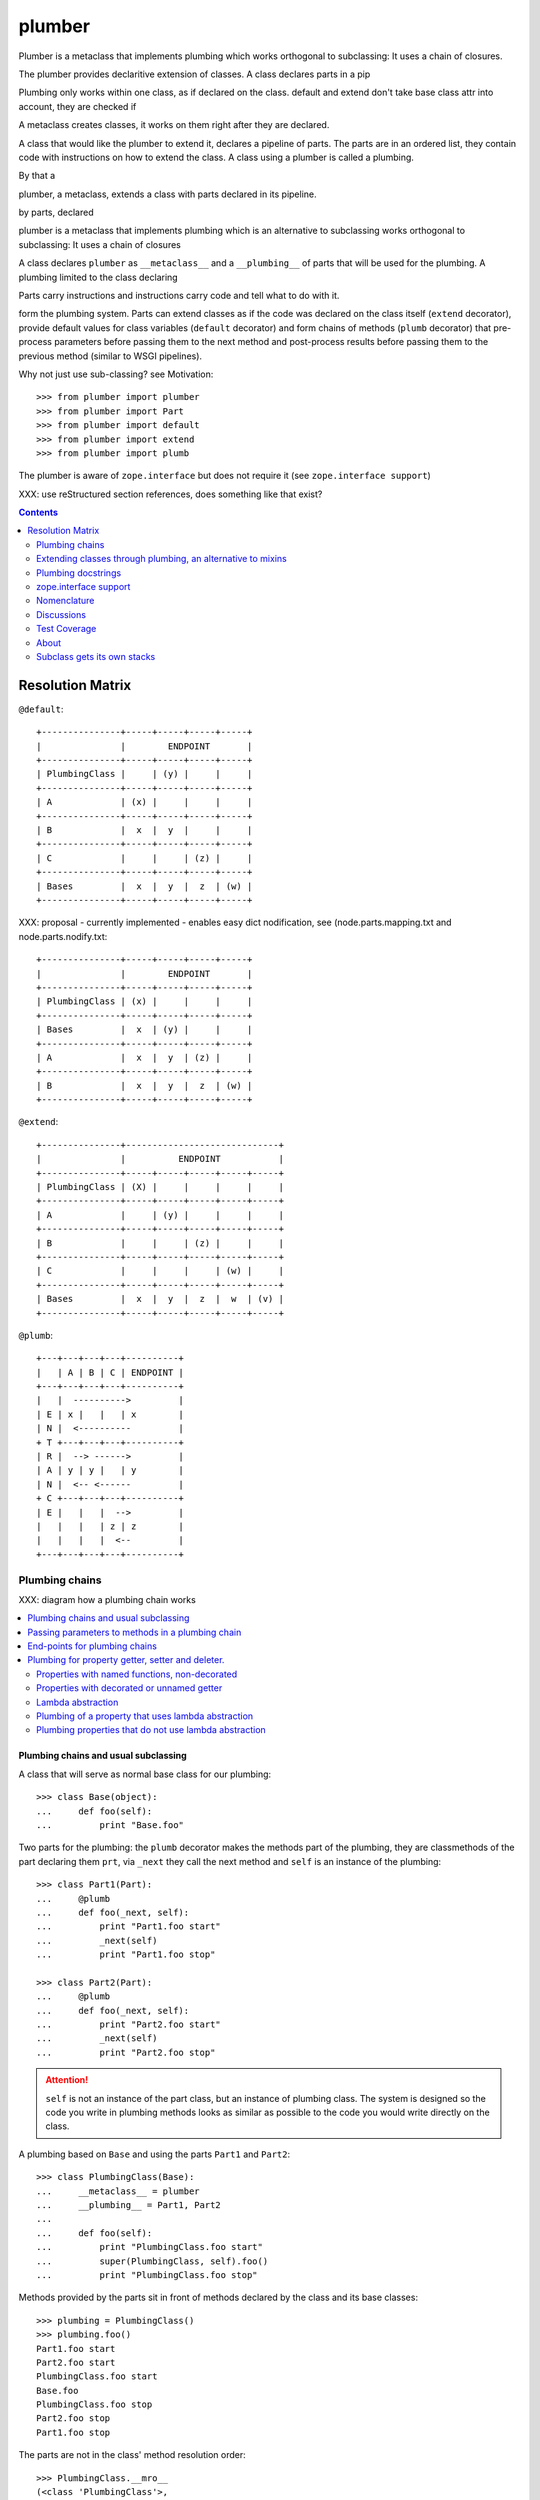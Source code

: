 =========
 plumber
=========

Plumber is a metaclass that implements plumbing which works orthogonal
to subclassing: It uses a chain of closures.

The plumber provides declaritive extension of classes. A class declares parts
in a pip


Plumbing only works within one class, as if declared on the class. default and
extend don't take base class attr into account, they are checked if

A metaclass creates classes, it works on them right after they are declared.

A class that would like the plumber to extend it, declares a pipeline of parts.
The parts are in an ordered list, they contain code with instructions on how to
extend the class. A class using a plumber is called a plumbing.

By that a

plumber, a metaclass, extends a class with parts declared in its pipeline.


by parts, declared


plumber is a metaclass that implements plumbing which is an alternative to
subclassing works orthogonal
to subclassing: It uses a chain of closures



A class declares ``plumber`` as ``__metaclass__`` and a
``__plumbing__`` of parts that will be used for the plumbing. A plumbing
limited to the class declaring

Parts carry instructions and instructions carry code and tell what to do with
it.


form the plumbing system. Parts can extend
classes as if the
code was declared on the class itself (``extend`` decorator), provide default
values for class variables (``default`` decorator) and form chains of methods
(``plumb`` decorator) that pre-process parameters before passing them to the
next method and post-process results before passing them to the previous method
(similar to WSGI pipelines).

Why not just use sub-classing? see Motivation::

    >>> from plumber import plumber
    >>> from plumber import Part
    >>> from plumber import default
    >>> from plumber import extend
    >>> from plumber import plumb

The plumber is aware of ``zope.interface`` but does not require it (see
``zope.interface support``)

XXX: use reStructured section references, does something like that exist?

.. contents::
    :backlinks: entry
    :depth: 2


Resolution Matrix
=================

``@default``::

    +---------------+-----+-----+-----+-----+
    |               |        ENDPOINT       |
    +---------------+-----+-----+-----+-----+
    | PlumbingClass |     | (y) |     |     |
    +---------------+-----+-----+-----+-----+
    | A             | (x) |     |     |     |
    +---------------+-----+-----+-----+-----+
    | B             |  x  |  y  |     |     |
    +---------------+-----+-----+-----+-----+
    | C             |     |     | (z) |     |
    +---------------+-----+-----+-----+-----+
    | Bases         |  x  |  y  |  z  | (w) |
    +---------------+-----+-----+-----+-----+

XXX: proposal - currently implemented - enables easy dict nodification, see
(node.parts.mapping.txt and node.parts.nodify.txt::

    +---------------+-----+-----+-----+-----+
    |               |        ENDPOINT       |
    +---------------+-----+-----+-----+-----+
    | PlumbingClass | (x) |     |     |     |
    +---------------+-----+-----+-----+-----+
    | Bases         |  x  | (y) |     |     |
    +---------------+-----+-----+-----+-----+
    | A             |  x  |  y  | (z) |     |
    +---------------+-----+-----+-----+-----+
    | B             |  x  |  y  |  z  | (w) |
    +---------------+-----+-----+-----+-----+

``@extend``::

    +---------------+-----------------------------+
    |               |          ENDPOINT           |
    +---------------+-----+-----+-----+-----+-----+
    | PlumbingClass | (X) |     |     |     |     |
    +---------------+-----+-----+-----+-----+-----+
    | A             |     | (y) |     |     |     |
    +---------------+-----+-----+-----+-----+-----+
    | B             |     |     | (z) |     |     |
    +---------------+-----+-----+-----+-----+-----+
    | C             |     |     |     | (w) |     |
    +---------------+-----+-----+-----+-----+-----+
    | Bases         |  x  |  y  |  z  |  w  | (v) |
    +---------------+-----+-----+-----+-----+-----+

``@plumb``::

    +---+---+---+---+----------+
    |   | A | B | C | ENDPOINT |
    +---+---+---+---+----------+
    |   |  ---------->         |
    | E | x |   |   | x        |
    | N |  <----------         |
    + T +---+---+---+----------+
    | R |  --> ------>         |
    | A | y | y |   | y        |
    | N |  <-- <------         |
    + C +---+---+---+----------+
    | E |   |   |  -->         |
    |   |   |   | z | z        |
    |   |   |   |  <--         |
    +---+---+---+---+----------+


Plumbing chains
---------------

XXX: diagram how a plumbing chain works

.. contents::
    :backlinks: entry
    :local:

Plumbing chains and usual subclassing
~~~~~~~~~~~~~~~~~~~~~~~~~~~~~~~~~~~~~
A class that will serve as normal base class for our plumbing::

    >>> class Base(object):
    ...     def foo(self):
    ...         print "Base.foo"

Two parts for the plumbing: the ``plumb`` decorator makes the methods part of
the plumbing, they are classmethods of the part declaring them ``prt``, via
``_next`` they call the next method and ``self`` is an instance of the
plumbing::

    >>> class Part1(Part):
    ...     @plumb
    ...     def foo(_next, self):
    ...         print "Part1.foo start"
    ...         _next(self)
    ...         print "Part1.foo stop"

    >>> class Part2(Part):
    ...     @plumb
    ...     def foo(_next, self):
    ...         print "Part2.foo start"
    ...         _next(self)
    ...         print "Part2.foo stop"

.. attention:: ``self`` is not an instance of the part class, but an
  instance of plumbing class. The system is designed so the code you write in
  plumbing methods looks as similar as possible to the code you would write
  directly on the class.


A plumbing based on ``Base`` and using the parts ``Part1`` and ``Part2``::

    >>> class PlumbingClass(Base):
    ...     __metaclass__ = plumber
    ...     __plumbing__ = Part1, Part2
    ...
    ...     def foo(self):
    ...         print "PlumbingClass.foo start"
    ...         super(PlumbingClass, self).foo()
    ...         print "PlumbingClass.foo stop"

Methods provided by the parts sit in front of methods declared by the class
and its base classes::

    >>> plumbing = PlumbingClass()
    >>> plumbing.foo()
    Part1.foo start
    Part2.foo start
    PlumbingClass.foo start
    Base.foo
    PlumbingClass.foo stop
    Part2.foo stop
    Part1.foo stop

The parts are not in the class' method resolution order::

    >>> PlumbingClass.__mro__
    (<class 'PlumbingClass'>,
     <class 'Base'>,
     <type 'object'>)

    >>> issubclass(PlumbingClass, Base)
    True
    >>> issubclass(PlumbingClass, Part1)
    False
    >>> issubclass(PlumbingClass, Part2)
    False

The plumbing can be subclassed like a normal class::

    >>> class SubOfPlumbingClass(PlumbingClass):
    ...     def foo(self):
    ...         print "SubOfPlumbingClass.foo start"
    ...         super(SubOfPlumbingClass, self).foo()
    ...         print "SubOfPlumbingClass.foo stop"

    >>> subofplumbing = SubOfPlumbingClass()
    >>> subofplumbing.foo()
    SubOfPlumbingClass.foo start
    Part1.foo start
    Part2.foo start
    PlumbingClass.foo start
    Base.foo
    PlumbingClass.foo stop
    Part2.foo stop
    Part1.foo stop
    SubOfPlumbingClass.foo stop

.. note:: A class inherits the ``__metaclass__`` declaration from base classes.
  The ``plumber`` metaclass is called for ``PlumbingClass`` **and**
  ``SubOfPlumbingClass``. However, it will only get active for a class that
  declares a ``__plumbing__`` itself and otherwise just calls ``type``, the
  default metaclass for new-style classes.


Passing parameters to methods in a plumbing chain
~~~~~~~~~~~~~~~~~~~~~~~~~~~~~~~~~~~~~~~~~~~~~~~~~
Parameters to plumbing methods are passed in via keyword arguments - there is
no sane way to do this via positional arguments (see section Default
attributes for application to ``__init__`` plumbing)::

    >>> class Part1(Part):
    ...     @plumb
    ...     def foo(_next, self, *args, **kw):
    ...         print "Part1.foo: args=%s" % (args,)
    ...         print "Part1.foo: kw=%s" % (kw,)
    ...         self.p1 = kw.pop('p1', None)
    ...         _next(self, *args, **kw)

    >>> class Part2(Part):
    ...     @plumb
    ...     def foo(_next, self, *args, **kw):
    ...         print "Part2.foo: args=%s" % (args,)
    ...         print "Part2.foo: kw=%s" % (kw,)
    ...         self.p2 = kw.pop('p2', None)
    ...         _next(self, *args, **kw)

    >>> class PlumbingClass(object):
    ...     __metaclass__ = plumber
    ...     __plumbing__ = Part1, Part2
    ...     def foo(self, *args, **kw):
    ...         print "PlumbingClass.foo: args=%s" % (args,)
    ...         print "PlumbingClass.foo: kw=%s" % (kw,)

The plumbing parts pick what they need, the remainging keywords and all
positional arguments are just passed through to the plumbing class::

    >>> foo = PlumbingClass()
    >>> foo.foo('blub', p1='p1', p2='p2', plumbing='plumbing')
    Part1.foo: args=('blub',)
    Part1.foo: kw={'p2': 'p2', 'plumbing': 'plumbing', 'p1': 'p1'}
    Part2.foo: args=('blub',)
    Part2.foo: kw={'p2': 'p2', 'plumbing': 'plumbing'}
    PlumbingClass.foo: args=('blub',)
    PlumbingClass.foo: kw={'plumbing': 'plumbing'}


End-points for plumbing chains
~~~~~~~~~~~~~~~~~~~~~~~~~~~~~~
Plumbing chains need a normal method to serve as end-point::

    >>> class Part1(Part):
    ...     @plumb
    ...     def foo(_next, self):
    ...         pass

    >>> class PlumbingClass(object):
    ...     __metaclass__ = plumber
    ...     __plumbing__ = Part1
    Traceback (most recent call last):
      ...
    AttributeError: type object 'PlumbingClass' has no attribute 'foo'

It is looked up on the class with ``getattr``, after the plumbing pipeline is
processed, but before it is installed on the class.

It can be provided by the plumbing class itself::

    >>> class Part1(Part):
    ...     @plumb
    ...     def foo(_next, self):
    ...         print "Part1.foo start"
    ...         _next(self)
    ...         print "Part1.foo stop"

    >>> class PlumbingClass(object):
    ...     __metaclass__ = plumber
    ...     __plumbing__ = Part1
    ...
    ...     def foo(self):
    ...         print "PlumbingClass.foo"

    >>> plumbing = PlumbingClass().foo()
    Part1.foo start
    PlumbingClass.foo
    Part1.foo stop

It can be provided by a base class of the plumbing class::

    >>> class Base(object):
    ...     def foo(self):
    ...         print "Base.foo"

    >>> class Part1(Part):
    ...     @plumb
    ...     def foo(_next, self):
    ...         print "Part1.foo start"
    ...         _next(self)
    ...         print "Part1.foo stop"

    >>> class PlumbingClass(Base):
    ...     __metaclass__ = plumber
    ...     __plumbing__ = Part1

    >>> plumbing = PlumbingClass().foo()
    Part1.foo start
    Base.foo
    Part1.foo stop

Further it can be provided by a plumbing part with the ``default`` or
``extend`` decorators (see Extending classes, an alternative to mixins), it
will be put on the plumbing class, before the end point it looked up and
therefore behaves exactly like the method would be declared on the class
itself.


Plumbing for property getter, setter and deleter.
~~~~~~~~~~~~~~~~~~~~~~~~~~~~~~~~~~~~~~~~~~~~~~~~~
Properties with named functions, non-decorated
^^^^^^^^^^^^^^^^^^^^^^^^^^^^^^^^^^^^^^^^^^^^^^
::
    >>> class Base(object):
    ...     def get_a(self):
    ...         return self._a
    ...     def set_a(self, val):
    ...         self._a = val
    ...     def del_a(self):
    ...         del self._a
    ...     a = property(get_a, set_a, del_a)

    >>> class ClassInheritingProperty(Base):
    ...     pass

    >>> cip = ClassInheritingProperty()
    >>> hasattr(cip, '_a')
    False
    >>> cip.a = 1
    >>> cip._a
    1
    >>> cip.a
    1
    >>> del cip.a
    >>> hasattr(cip, '_a')
    False

A property is realised by a property descriptor object in the ``__dict__`` of
the class defining it::

    >>> Base.__dict__['a']
    <property object at 0x...>

    >>> Base.__dict__['a'].fset(cip, 2)
    >>> Base.__dict__['a'].fget(cip)
    2
    >>> Base.__dict__['a'].fdel(cip)

From now on we skip the deleter.

If you want to change an aspect of a property, you need to redefine it, except
if it uses lambda abstraction (see below). As the function used as getter is
also in the Base class' ``__dict__`` we can use it, saving some overhead::

    >>> class ClassOverridingProperty(Base):
    ...     def get_a(self):
    ...         return 2 * super(ClassOverridingProperty, self).get_a()
    ...     a = property(get_a, Base.set_a)

    >>> cop = ClassOverridingProperty()
    >>> cop.a = 5
    >>> cop.a
    10

Properties with decorated or unnamed getter
^^^^^^^^^^^^^^^^^^^^^^^^^^^^^^^^^^^^^^^^^^^
In case the property is realised by a decorated function or a single lambda -
both cases result in a read-only property - the function used as getter is not
anymore in the class' ``__dict__``::

    >>> class PropWithoutDictFuncBase(object):
    ...     @property
    ...     def a(self):
    ...         return self._a
    ...     b = property(lambda self: self._b)

    >>> class PropWithoutDictFunc(PropWithoutDictFuncBase):
    ...     @property
    ...     def a(self):
    ...         return 2 * super(PropWithoutDictFunc, self).a
    ...     b = property(lambda self: 3 * super(PropWithoutDictFunc, self).b)

    >>> pwdf = PropWithoutDictFunc()
    >>> pwdf._a = 2
    >>> pwdf._b = 2
    >>> pwdf.a
    4
    >>> pwdf.b
    6

Lambda abstraction
^^^^^^^^^^^^^^^^^^
If a base class uses lambdas to add a layer of abstraction it is easier to
override a single aspect, but adds another call (see Benchmarking below)::

    >>> class LambdaBase(object):
    ...     def get_a(self):
    ...         return self._a
    ...     def set_a(self, val):
    ...         self._a = val
    ...     a = property(
    ...             lambda self: self.get_a(),
    ...             lambda self, val: self.set_a(val),
    ...             )

    >>> class ClassInheritingLambdaProperty(LambdaBase):
    ...     def get_a(self):
    ...         return 3 * super(ClassInheritingLambdaProperty, self).get_a()

    >>> cilp = ClassInheritingLambdaProperty()
    >>> cilp.a = 2
    >>> cilp.a
    6

Plumbing of a property that uses lambda abstraction
^^^^^^^^^^^^^^^^^^^^^^^^^^^^^^^^^^^^^^^^^^^^^^^^^^^
Aspects of a property that uses lambda abstraction are easily plumbed::

    >>> class LambdaBase(object):
    ...     def get_a(self):
    ...         return self._a
    ...     def set_a(self, val):
    ...         self._a = val
    ...     a = property(
    ...             lambda self: self.get_a(),
    ...             lambda self, val: self.set_a(val),
    ...             )

    >>> class PropertyPlumbing(Part):
    ...     @plumb
    ...     def get_a(_next, self):
    ...         return 4 * _next(self)

    >>> class PlumbedLambdaProperty(LambdaBase):
    ...     __metaclass__ = plumber
    ...     __plumbing__ = PropertyPlumbing

    >>> plp = PlumbedLambdaProperty()
    >>> plp.a = 4
    >>> plp.a
    16

Plumbing properties that do not use lambda abstraction
^^^^^^^^^^^^^^^^^^^^^^^^^^^^^^^^^^^^^^^^^^^^^^^^^^^^^^
::
#XXX#    >>> def set_a(self, val):
#XXX#    ...     self._a = val
#XXX#
#XXX#    >>> def del_a(self):
#XXX#    ...     del self._a
#XXX#
#XXX#    >>> class Base(object):
#XXX#    ...     a = property(lambda self: self._a, set_a, del_a)
#XXX#
#XXX#    >>> class Notify(Part):
#XXX#    ...     def get_a(_next, self):
#XXX#    ...         print "Getting a"
#XXX#    ...         return _next(self)
#XXX#    ...     def set_a(_next, self, val):
#XXX#    ...         print "Setting a"
#XXX#    ...         _next(self, val)
#XXX#    ...     def del_a(_next, self):
#XXX#    ...         print "Deleting a"
#XXX#    ...         _next(self)
#XXX#    ...     a = plumb(property(get_a, set_a, del_a))
#XXX#
#XXX#    >>> class Multiply(Part):
#XXX#    ...     def get_a(_next, self):
#XXX#    ...         return _next(self) * 2
#XXX#    ...     def set_a(_next, self, val):
#XXX#    ...         _next(self, val)
#XXX#    ...     def del_a(_next, self):
#XXX#    ...         _next(self)
#XXX#    ...     a = plumb(property(get_a, set_a, del_a))
#XXX#
#XXX#    >>> class Plumbing(Base):
#XXX#    ...     __metaclass__ = plumber
#XXX#    ...     __plumbing__ = Notify, Multiply
#XXX#
#XXX#    >>> plumbing = Plumbing()
#XXX#    >>> hasattr(plumbing, '_a')
#XXX#    False
#XXX#    >>> plumbing.a = 8
#XXX#    Setting a
#XXX#    >>> plumbing.a
#XXX#    Getting a
#XXX#    16
#XXX#    >>> hasattr(plumbing, '_a')
#XXX#    True
#XXX#    >>> del plumbing.a
#XXX#    Deleting a
#XXX#    >>> hasattr(plumbing, '_a')
#XXX#    False
#XXX#
#XXX#A base class has a readonly property, a plumbing property plumbs in::
#XXX#
#XXX#    >>> class Base(object):
#XXX#    ...     _foo = 5
#XXX#    ...     @property
#XXX#    ...     def foo(self):
#XXX#    ...         return self._foo
#XXX#
#XXX#    >>> class Part(Part):
#XXX#    ...     @plumb
#XXX#    ...     @property
#XXX#    ...     def foo(_next, self):
#XXX#    ...         return 3 * _next(self)
#XXX#
#XXX#    >>> class Plumbing(Base):
#XXX#    ...     __metaclass__ = plumber
#XXX#    ...     __plumbing__ = Part
#XXX#
#XXX#    >>> plumbing = Plumbing()
#XXX#    >>> plumbing.foo
#XXX#    15
#XXX#    >>> plumbing.foo = 10
#XXX#    Traceback (most recent call last):
#XXX#      ...
#XXX#    AttributeError: can't set attribute
#XXX#
#XXX#Extend the attribute to make it writable::
#XXX#
#XXX#    >>> class Part(Part):
#XXX#    ...     @plumb
#XXX#    ...     @property
#XXX#    ...     def foo(_next, self):
#XXX#    ...         return 3 * _next(self)
#XXX#    ...     @foo.setter
#XXX#    ...     def foo(_next, self, val):
#XXX#    ...         _next(self, val)
#XXX#
#XXX#    >>> class Plumbing(Base):
#XXX#    ...     __metaclass__ = plumber
#XXX#    ...     __plumbing__ = Part
#XXX#
#XXX#    >>> plumbing = Plumbing()
#XXX#    >>> plumbing.foo
#XXX#    15
#XXX#
#XXX##    >>> plumbing.foo = 10
#XXX##    >>> plumbing.foo
#XXX##    30


Extending classes through plumbing, an alternative to mixins
------------------------------------------------------------

Why? It's more fun.

.. contents::
    :backlinks: entry
    :local:

Extending a class
~~~~~~~~~~~~~~~~~
A part can put arbitrary attributes onto a class as if they were declared on it::

    >>> class Part1(Part):
    ...     foo = extend(False)

    >>> class PlumbingClass(object):
    ...     __metaclass__ = plumber
    ...     __plumbing__ = Part1

The attribute is defined on the class, setting it on an instance will store the
value in the instance's ``__dict__``::

    >>> PlumbingClass.foo
    False
    >>> plumbing = PlumbingClass()
    >>> plumbing.foo
    False
    >>> plumbing.foo = True
    >>> plumbing.foo
    True
    >>> PlumbingClass.foo
    False

If the attribute collides with one already declared on the class, an exception
is raised::

    >>> class Part1(Part):
    ...     foo = extend(False)

    >>> class PlumbingClass(object):
    ...     __metaclass__ = plumber
    ...     __plumbing__ = Part1
    ...     foo = False
    Traceback (most recent call last):
      ...
    PlumbingCollision:
        <class 'PlumbingClass'>
      with:
        <extend 'foo' of <class 'Part1'> payload=False>

XXX: increase verbosity of exception

Also, if two parts try to extend an attribute with the same name, an
exception is raised. The situation before processing the second part is
exactly as if the method was declared on the class itself::

not a collision, both extend want the same::

    >>> class Part1(Part):
    ...     foo = extend(False)

    >>> class Part2(Part):
    ...     foo = extend(False)

    >>> class PlumbingClass(object):
    ...     __metaclass__ = plumber
    ...     __plumbing__ = Part1, Part2

a collision::

    >>> class Part1(Part):
    ...     foo = extend(False)

    >>> class Part2(Part):
    ...     foo = extend(True)

    >>> class PlumbingClass(object):
    ...     __metaclass__ = plumber
    ...     __plumbing__ = Part1, Part2
    Traceback (most recent call last):
      ...
    PlumbingCollision:
        <extend 'foo' of <class 'Part1'> payload=False>
      with:
        <extend 'foo' of <class 'Part2'> payload=True>

Extending a method needed by a part earlier in the chain works::

    >>> class Part1(Part):
    ...     @plumb
    ...     def foo(_next, self):
    ...         print "Part1.foo start"
    ...         _next(self)
    ...         print "Part1.foo stop"

    >>> class Part2(Part):
    ...     @extend
    ...     def foo(self):
    ...         print "Part2.foo"

    >>> class PlumbingClass(object):
    ...     __metaclass__ = plumber
    ...     __plumbing__ = Part1, Part2

    >>> PlumbingClass().foo()
    Part1.foo start
    Part2.foo
    Part1.foo stop

Extended methods close pipelines, adding a plumbing method afterwards raises an
exception::

    >>> class Part1(Part):
    ...     @extend
    ...     def foo(self):
    ...         pass

    >>> class Part2(Part):
    ...     @plumb
    ...     def foo(_next, self):
    ...         pass

    >>> class Part3(Part):
    ...     @extend
    ...     def foo(_next, self):
    ...         pass

    >>> class PlumbingClass(object):
    ...     __metaclass__ = plumber
    ...     __plumbing__ = Part1, Part2, Part3
    Traceback (most recent call last):
      ...
    PlumbingCollision:
        <extend 'foo' of <class 'Part1'> payload=<function foo at 0x...>>
      with:
        <extend 'foo' of <class 'Part3'> payload=<function foo at 0x...>>

It is possible to make super calls from within the method added by the part::

    >>> class Base(object):
    ...     def foo(self):
    ...         print "Base.foo"

    >>> class Part1(Part):
    ...     @extend
    ...     def foo(self):
    ...         print "Part1.foo start"
    ...         super(self.__class__, self).foo()
    ...         print "Part1.foo stop"

    >>> class PlumbingClass(Base):
    ...     __metaclass__ = plumber
    ...     __plumbing__ = Part1

    >>> plumbing = PlumbingClass()
    >>> plumbing.foo()
    Part1.foo start
    Base.foo
    Part1.foo stop

Extension is used if a part relies on a specific attribute value, most common
the case with functions. If a part provides a setting it uses a default
value (see next section).

Default attributes
~~~~~~~~~~~~~~~~~~
Parts that use parameters, provide defaults that are overridable. Further it
should enable setting these parameters through a ``__init__`` plumbing method::

    >>> class Part1(Part):
    ...     foo = default(False)
    ...     @plumb
    ...     def __init__(_next, self, *args, **kw):
    ...         if 'foo' in kw:
    ...             self.foo = kw.pop('foo')
    ...         _next(self, *args, **kw)

    >>> class Plumbing(object):
    ...     __metaclass__ = plumber
    ...     __plumbing__ = Part1
    ...     def __init__(self, bar=None):
    ...         self.bar = bar

The default value is set in the class' ``__dict__``::

    >>> Plumbing.foo
    False
    >>> plumbing = Plumbing()
    >>> plumbing.foo
    False
    >>> 'foo' in plumbing.__dict__
    False

Setting the value on the instance is persistent and the class' value is
untouched::

    >>> plumbing.foo = True
    >>> plumbing.foo
    True
    >>> Plumbing.foo
    False

Values can be provided to ``__init__``::

    >>> plumbing = Plumbing(bar=42, foo=True)
    >>> plumbing.foo
    True
    >>> Plumbing.foo
    False
    >>> plumbing.bar
    42

The innermost part prodiving a default value is taken, other defaults are
ignored::

    >>> class One(Part):
    ...     foo = default(1)

    >>> class Two(Part):
    ...     foo = default(2)
    ...     bar = default(foo)

    >>> class Plumbing(object):
    ...     __metaclass__ = plumber
    ...     __plumbing__ = One, Two

    >>> Plumbing.foo
    1
    >>> Plumbing.bar
    2

    >>> class Plumbing(object):
    ...     __metaclass__ = plumber
    ...     __plumbing__ = Two, One

    >>> Plumbing.foo
    2

An attribute declared on the class overwrites ``default`` attributes::

    >>> class Plumbing(object):
    ...     __metaclass__ = plumber
    ...     __plumbing__ = One, Two
    ...     foo = None

    >>> print Plumbing.foo
    None

``Extend`` overrules ``default``::

#XXX#    >>> class Default(Part):
#XXX#    ...     foo = default('default')
#XXX#
#XXX#    >>> class Extend(Part):
#XXX#    ...     foo = extend('extend')
#XXX#
#XXX#    >>> class Plumbing(object):
#XXX#    ...     __metaclass__ = plumber
#XXX#    ...     __plumbing__ = Extend, Default
#XXX#
#XXX#    >>> Plumbing.foo
#XXX#    'extend'
#XXX#
#XXX#    >>> class Plumbing(object):
#XXX#    ...     __metaclass__ = plumber
#XXX#    ...     __plumbing__ = Default, Extend
#XXX#
#XXX#    >>> Plumbing.foo
#XXX#    'extend'
#XXX#
#XXX#    >>> class Plumbing(object):
#XXX#    ...     __metaclass__ = plumber
#XXX#    ...     __plumbing__ = Default, Extend, Default
#XXX#
#XXX#    >>> Plumbing.foo
#XXX#    'extend'
#XXX#
#XXX#``default`` does not interfere with ``extend`` collision detection::
#XXX#
#XXX#    >>> class Plumbing(object):
#XXX#    ...     __metaclass__ = plumber
#XXX#    ...     __plumbing__ = Default, Extend, Default, Extend, Default
#XXX#    Traceback (most recent call last):
#XXX#      ...
#XXX#    PlumbingCollision:
#XXX#        <extend 'foo' of <class 'Extend'> payload=extend>
#XXX#      with:
#XXX#        <extend 'foo' of <class 'Extend'> payload=extend>
#XXX#

``plumb`` and either ``default`` or ``extend`` collide::

#    >>> class Default(Part):
#    ...     foo = default(None)
#
#    >>> class Extend(Part):
#    ...     foo = extend(None)
#
#    >>> class Plumb(Part):
#    ...     @plumb
#    ...     def foo(_next, self):
#    ...         pass
#
#    >>> class Plumbing(object):
#    ...     __metaclass__ = plumber
#    ...     __plumbing__ = Default, Plumb
#    Traceback (most recent call last):
#      ...
#    PlumbingCollision: 'foo'...
#
#    >>> class Plumbing(object):
#    ...     __metaclass__ = plumber
#    ...     __plumbing__ = Extend, Plumb
#    Traceback (most recent call last):
#      ...
#    PlumbingCollision: foo

Extend/default properties
~~~~~~~~~~~~~~~~~~~~~~~~~
The ``extend`` and ``default`` decorators are agnostic to the type of attribute
they are decorating, it works as well on properties.

    >>> class PropPart(Part):
    ...     @extend
    ...     @property
    ...     def foo(self):
    ...         return 5
    ...
    ...     @default
    ...     @property
    ...     def bar(self):
    ...         return 17

    >>> class PlumbingClass(object):
    ...     __metaclass__ = plumber
    ...     __plumbing__ = PropPart

    >>> plumbing = PlumbingClass()
    >>> plumbing.foo
    5
    >>> plumbing.bar
    17


Plumbing docstrings
-------------------

The plumbing's docstring is generated from the ``__doc__`` declared on the
plumbing class followed by part classes' ``__doc__`` in reverse order,
``None`` docstrings are skipped::

    >>> class P1(Part):
    ...     """P1
    ...     """

    >>> class P2(Part):
    ...     pass

    >>> class P3(Part):
    ...     """P3
    ...     """

    >>> class Plumbing(object):
    ...     """Plumbing
    ...     """
    ...     __metaclass__ = plumber
    ...     __plumbing__ = P1, P2, P3

XXX: protect whitespace from testrunner normalization

::

    >>> print Plumbing.__doc__
    P1
    <BLANKLINE>
    P3
    <BLANKLINE>
    Plumbing
    <BLANKLINE>

If all are None the docstring is also None::

    >>> class P1(Part):
    ...     pass

    >>> class P2(Part):
    ...     pass

    >>> class Plumbing(object):
    ...     __metaclass__ = plumber
    ...     __plumbing__ = P1, P2

    >>> print Plumbing.__doc__
    None

Docstrings for the entrance methods are generated alike::

    >>> class P1(Part):
    ...     @plumb
    ...     def foo():
    ...         """P1.foo
    ...         """

    >>> class P2(Part):
    ...     @plumb
    ...     def foo():
    ...         pass

    >>> class P3(Part):
    ...     @plumb
    ...     def foo():
    ...         """P3.foo
    ...         """

    >>> class Plumbing(object):
    ...     __metaclass__ = plumber
    ...     __plumbing__ = P1, P2, P3
    ...     def foo():
    ...         """Plumbing.foo
    ...         """

XXX: protect whitespace from testrunner normalization

::

    >>> print Plumbing.foo.__doc__
    P1.foo
    <BLANKLINE>
    P3.foo
    <BLANKLINE>
    Plumbing.foo
    <BLANKLINE>


zope.interface support
----------------------

The plumber does not depend on ``zope.interface`` but is aware of it. That
means it will try to import it and if available will check plumbing classes
for implemented interfaces and will make the new class implement them, too::

    >>> from zope.interface import Interface
    >>> from zope.interface import implements

A class with an interface that will serve as base::

    >>> class IBase(Interface):
    ...     pass

    >>> class Base(object):
    ...     implements(IBase)

    >>> IBase.implementedBy(Base)
    True

Two parts with corresponding interfaces, one with a base class that also
implements an interface::

    >>> class IPart1(Interface):
    ...     pass

    >>> class Part1(Part):
    ...     blub = 1
    ...     implements(IPart1)

    >>> class IPart2Base(Interface):
    ...     pass

    >>> class Part2Base(Part):
    ...     implements(IPart2Base)

    >>> class IPart2(Interface):
    ...     pass

    >>> class Part2(Part2Base):
    ...     implements(IPart2)

    >>> IPart1.implementedBy(Part1)
    True
    >>> IPart2Base.implementedBy(Part2Base)
    True
    >>> IPart2Base.implementedBy(Part2)
    True
    >>> IPart2.implementedBy(Part2)
    True

A class based on ``Base`` using a plumbing of ``Part1`` and ``Part2`` and
implementing ``IPlumbingClass``::

    >>> class IPlumbingClass(Interface):
    ...     pass

    >>> class PlumbingClass(Base):
    ...     __metaclass__ = plumber
    ...     __plumbing__ = Part1, Part2
    ...     implements(IPlumbingClass)

The directly declared and inherited interfaces are implemented::

    >>> IPlumbingClass.implementedBy(PlumbingClass)
    True
    >>> IBase.implementedBy(PlumbingClass)
    True

The interfaces implemented by the parts are also implemented::

    >>> IPart1.implementedBy(PlumbingClass)
    True
    >>> IPart2.implementedBy(PlumbingClass)
    True
    >>> IPart2Base.implementedBy(PlumbingClass)
    True

An instance of the class provides the interfaces::

    >>> plumbing = PlumbingClass()

    >>> IPlumbingClass.providedBy(plumbing)
    True
    >>> IBase.providedBy(plumbing)
    True
    >>> IPart1.providedBy(plumbing)
    True
    >>> IPart2.providedBy(plumbing)
    True
    >>> IPart2Base.providedBy(plumbing)
    True

The reasoning behind this is: the plumbing classes are behaving as close as
possible to base classes of our class, but without using subclassing.  For an
additional maybe future approach see Discussion.


Nomenclature
------------

The nomenclature is just forming and still inconsistent.

plumber
    Metaclass that creates a plumbing system according to the instructions on
    plumbing parts: ``default``, ``extend`` and ``plumb``.

plumbing (system)
    A plumbing is the result of what the plumber produces. It is built of
    methods declared on base classes, the plumbing class and plumbing parts
    according to ``default``, ``extend`` and ``plumb`` directives. Parts
    involved are listed in a class' ``__plumbing__`` attribute.

pipeline attribute
    The attribute a class uses to define the order of plumbing class to be used
    to create the plumbing.

plumbing class
    Synonymous for plumbing system, but sometimes also only the class that asks
    to be turned into a plumbing, esp. when referring to attributes declared on
    it.

(plumbing) part / part class
    A plumbing part provides attributes to be used for the plumbing through
    ``default``, ``extend`` and ``plumb`` declarations.

``default`` decorator
    Instruct the plumber to set a default value: first default wins, ``extend``
    and declaration on plumbing class takes precedence.

``extend`` decorator
    Instruct the plumber to set an attribute on the plumbing: ``extend``
    overrides ``default``, two ``extend`` collide.

``plumb`` decorator
    Instruct the plumber to make a function part of a plumbing chain and turns
    the function into a classmethod bound to the plumbing part declaring it
    with a signature of: ``def foo(_next, self, *args, **kw)``.
    ``prt`` is the part class declaring it, ``_next`` a wrapper for the next
    method in chain and ``self`` and instance of the plumbing

default attribute
    Attribute set via the ``default`` decorator.

extension attribute
    Attribute set via the ``extend`` decorator.

plumbing method
    Method declared via the ``plumb`` decoarator.

plumbing chain
    The methods of a pipeline with the same name plumbed together. The entrance
    and end-point have the signature of normal methods: ``def foo(self, *args,
    **kw)``. The plumbing chain is a series of nested closures (see ``_next``).

entrance method
    A method with a normal signature. i.e. expecting ``self`` as first
    argument, that is used to enter a plumbing chain. It is a ``_next``
    function. A method declared on the class with the same name, will be
    overwritten, but referenced in the chain as the innermost method, the
    end-point.

``_next`` function
    The ``_next`` function is used to call the next method in a chain: in case of
    a plumbing method, a wrapper of it that passes the correct next ``_next``
    as first argument and in case of an end-point, just the end-point method
    itself.

end-point (method)
    Method retrieved from the plumbing class with ``getattr()``, before setting
    the entrance method on the class. It is provided with the following
    precedence:

    1. plumbing class itself,
    2. plumbing extension attribute,
    3. plumbing default attribute,
    4. bases of the plumbing class.


Discussions
-----------

.. contents::
    :backlinks: entry
    :local:

Where is the plumbing
~~~~~~~~~~~~~~~~~~~~~
It is in front of the class and its MRO. If you feel it should be between the
class and its base classes, consider subclassing the class that uses the
plumbing system and put your code there. If you have a strong point why this is
not a solution, please let us know. However, the point must be stronger than
saving 3 lines of which two are pep8-conform whitespace.

Signature of _next function
~~~~~~~~~~~~~~~~~~~~~~~~~~~
Currently ``self`` needs to be passed to the ``_next`` function. This could be
wrapped, too. However, it might enable cool stuff, because you can decide to
pass something else than self to be processed further.

Implementation of this would slightly increase the complexity in the plumber,
result in less flexibility, but save passing ``self`` to ``_next``.

Instance based plumbing system
~~~~~~~~~~~~~~~~~~~~~~~~~~~~~~
At various points it felt tempting to be able to instantiate plumbing elements
to configure them. For that we need ``__init__``, which woul mean that plumbing
``__init__`` would need a different name, eg. ``prt_``-prefix. Consequently
this could then be done for all plumbing methods instead of decorating them.
The decorator is really just used for marking them and turning them into
classmethods. The plumbing decorator is just a subclass of the classmethod
decorator.

Reasoning why currently the methods are not prefixed and are classmethods:
Plumbing elements are simply not meant to be normal classes. Their methods have
the single purpose to be called as part of some other class' method calls,
never directly. Configuration of plumbing elements can either be achieved by
subclassing them or by putting the configuration on the objects/class they are
used for.

The current system is slim, clear and easy to use. An instance based plumbing
system would be far more complex. It could be implemented to exist alongside
the current system. But it won't be implemented by us, without seeing a real use
case first.

Different zope.interface.Interfaces for plumbing and created class
~~~~~~~~~~~~~~~~~~~~~~~~~~~~~~~~~~~~~~~~~~~~~~~~~~~~~~~~~~~~~~~~~~
A different approach to the currently implemented system is having different
interfaces for the parts and the class that is created::

    #    >>> class IPart1Behaviour(Interface):
    #    ...     pass
    #
    #    >>> class Part1(Part):
    #    ...     implements(IPart1)
    #    ...     interfaces = (IPart1Behaviour,)
    #
    #    >>> class IPart2(Interface):
    #    ...     pass
    #
    #    >>> class Part2(Part):
    #    ...     implements(IPart2)
    #    ...     interfaces = (IPart2Behaviour,)
    #
    #    >>> IUs.implementedBy(Us)
    #    True
    #    >>> IBase.implementedBy(Us)
    #    True
    #    >>> IPart1.implementedBy(Us)
    #    False
    #    >>> IPart2.implementedBy(Us)
    #    False
    #    >>> IPart1Behaviour.implementedBy(Us)
    #    False
    #    >>> IPart2Behaviour.implementedBy(Us)
    #    False

Same reasoning as before: up to now unnecessary complexity. It could make sense
in combination with an instance based plumbing system and could be implemented
as part of it alongside the current class based system.

Implicit subclass generation
~~~~~~~~~~~~~~~~~~~~~~~~~~~~
Currently the whole plumbing system is implemented within one class that is
based on the base classes defined in the class declaration. During class
creation the plumber determines all functions involved in the plumbing,
generates pipelines of methods and plumbs them together.

An alternative approach would be to take one plumbing elements after another
and create a subclass chain. However, I currently don't know how this could be
achieved, believe that it is not possible and think that the current approach
is better.

Dynamic Plumbing
~~~~~~~~~~~~~~~~
The plumber could replace the ``__plumbing__`` attribute with a property of the
same name. Changing the attribute during runtime would result in a plumbing
specific to the object. A plumbing cache could further be used to reduce the
number of plumbing chains in case of many dynamic plumbings. Realised eg by a
descriptor.


Test Coverage
-------------

XXX: automatic update of coverage report

Summary of the test coverage report::

    lines   cov%   module   (path)
        5   100%   plumber.__init__
      157    92%   plumber._instructions
       41   100%   plumber._part
       50   100%   plumber._plumber
       10   100%   plumber.exceptions
       18   100%   plumber.tests._globalmetaclasstest
       16   100%   plumber.tests.test_


Detailed
~~~~~~~~
XXX: Would this be sane to have here? Include coverage files as preformatted?


About
-----

Contributors
~~~~~~~~~~~~
- Florian Friesdorf <flo@chaoflow.net>
- Robert Niederreiter <rnix@squarewave.at>
- Jens W. Klein <jens@bluedynamics.com>
- Attila Oláh
- thanks to WSGI for the concept
- thanks to #python (for trying) to block stupid ideas


Changes
~~~~~~~
- instructions recognize equal instructions
- instructions from base classes now like subclass inheritance
- doctest order now plumbing order: P1, P2, PlumbingClass, was PlumbingClass,
  P1, P2 [chaoflow 2011-01-24]
- merged docstring instruction into plumb
- plumber instead of Plumber [chaoflow 2011-01-24]
- plumbing methods are not classmethods of part anymore [chaoflow 2011-01-24]
- complete rewrite [chaoflow 2011-01-22]
- prt instead of cls [chaoflow, rnix 2011-01-19
- default, extend, plumb [chaoflow, rnix 2011-01-19]
- initial [chaoflow, 2011-01-04]


TODO
~~~~
- traceback should show in which plumbing class we are, not something inside
  the plumber. yafowil is doing it. jensens: would you be so kind.
- verify behaviour with pickling
- verify behaviour with ZODB persistence
- subclassing for plumbing parts
- plumbing of property getter, setter and deleter for non-lambda properties


Disclaimer
~~~~~~~~~~

TODO




Subclass gets its own stacks
----------------------------

    >>> class Part1(Part):
    ...     a = extend(1)

    >>> class Base(object):
    ...     __metaclass__ = plumber
    ...     __plumbing__ = Part1

    >>> class Sub(Base):
    ...     __plumbing__ = Part1

